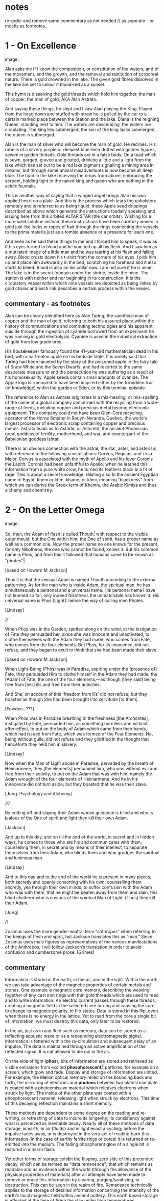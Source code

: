 * notes

re-order and remove some commentary as not needed // as seperate - or
mostly as footnotes...

* 1 - On Excellence

image:

Alan asks me if I know the composition, or constitution of the waters,
and of the movement, and the growth, and the removal and restitution
of corporeal nature. There is gold drowned in the lake. The given gold
fibres dissolved in the lake are set to colour it blood-red as a
sunset.

This hymn is dissolving the gold threads which hold him together, the
man of copper, the man of gold, AKA Alan Astrata.

And saying these things, he slept and I saw Alan playing the
King. Flayed from the head down and stuffed with straw he is pulled by
the car to a certain marked place between the Station and the
lake. Diana is the reigning Queen, standing next to him. The waters
are descending, the waters are circulating. The king lies submerged,
the son of the king lacks submerged, the queen is submerged.

Alan is the man of silver who will become the man of gold. He
reclines. His robe is of a silvery purple or deepest blue linen dotted
with golden figures, sewen in golden threads. Gold threads are in a
false body. On a toad which is sewn, gorged, graved and gloated,
drinking a little and a light from the lake which has set out to be a
red lake pigment signalling a mining area in dreams, but through some
animal misadventures is now become all deep blue. The toad in the lake
receiving the drops from above, embracing the serpent, holding tight
to the naked king and queen who are bathing in the acidic fountain.

This is another way of saying that a winged angel brings Alan his own
applied heart on a plate. And this is the process which tears the
upholstery remotely and is referred to as being liquid, these Apple
seed drippings described as above which generate the instructions
toadally speaking and issuing here from this orbited ALTAR STAR (the
car orbits). Wishing for a more solid solution instead, these
instructions have been carefully woven in gold just like locks or
ropes of hair through the rings connecting the vessels to the prima
materia just as a tombic absence or a presence for each one.

And even as he said these things to me and I forced him to speak, it
was as if his eyes turned to blood and he vomited up all his
flesh. And I saw him as a mutilated image of a little man and he was
tearing at his flesh and falling away. Blood crusts down his t-shirt
from the corners of his eyes. I pick him up and place him awkwardly in
the bed, scratching his forehead and it also starts to bleed. Blood is
also on his collar now. I am not sure if he is mine. The lake is in
the secret fountain under the shrine, inside the mine. The station is
with neither end nor beginning in its construction. It is the
circulatory vessel within which nine vessels are depicted as being
linked by gold chains and each link describes a certain process within
the vessel.

** commentary - as footnotes 

Alan can be clearly identified here as Alan Turing, the sacrificial
man of copper and the man of gold, referring to both his assured place
within the history of communications and computing technologies and
his apparent suicide through the ingestion of cyanide borrowed from an
experiment he was running in gold electrolysis. Cyanide is used in the
industrial extraction of gold from low grade ores.

His housekeeper famously found the 41-year-old mathematician dead in
his bed, with a half-eaten apple on his bedside table. It is widely
said that Turing had been haunted by the story of the poisoned apple
in the fairy tale of Snow White and the Seven Dwarfs, and had resorted
to the same desperate measure to end the persecution he was suffering
as a result of his homosexuality. Apple seeds contain small amounts of
cyanide. The Apple logo is rumoured to have been inspired either by
the forbidden fruit (of knowledge) within the garden or Eden, or by
this terminal episode.

The reference to Alan as Astrata originates in a mis-hearing, or
mis-spelling of the name of a global company concerned with the
recycling from a wide-range of feeds, including copper and precious
metal bearing electronic equipment. This company could not have been
Glen-Core recycling, operator of the Horne Smelter in Rouyn-Noranda,
Quebec, the world's largest processor of electronic scrap containing
copper and precious metals. Astrata leads us to Astarte, or Astoreth,
the ancient Phoenician great goddess of fertility, motherhood, and
war, and counterpart of the Babylonian goddess Ishtar.

There is an obvious connection with the astral, the star, aster, and
asterism, with reference to the following constellations: Corvus,
Regulus, and Ursa Major. Corvus is associated with the myth of Apollo
and his lover Coronis the Lapith. Coronis had been unfaithful to
Apollo; when he learned this information from a pure white crow, he
turned its feathers black in a fit of rage. This is about a secret
knowledge, relating also to the ancient Egyptian name of Egypt, khem
or khm, khame, or khmi, meaning "blackness" from which we can derive
the Greek term of Khemia, the Arabic Kimiya and thus alchemy and
chemistry.

* 2 - On the Letter Omega

image:

So, then, the Adam of flesh is called Thouth[fn:3] with respect to the
visible outer mould, but the One within him, the One of spirit, has a
proper name as well as a common one. Now the proper name no one knows
for the present, for only Nikotheos, the one who cannot be found, knows
it. But his common name is Phos, and from this it followed that humans
came to be known as "photes”[fn:1].

[based on Howard M Jackson]

Thus it is that the sensual Adam is named Thouth according to the
external patterning. As for the man who is inside Adam, the spiritual
man, he has simultaneously a personal and a universal name. His
personal name I have not learned so far; only indeed Nikotheos the
unmatchable has known it. His universal name is Phos [Light]: hence
the way of calling men Photes.

[Lindsay]

////

When Phos was in the Garden, spirited along on the wind, at the
instigation of Fate they persuaded her, since she was innocent and
unactivated, to clothe themselves with the Adam they had made, who
comes from Fate, who comes from the four elements. But Phos, for its
innocence, did not refuse, and they began to exult to think that she
had been made their slave.

[based on Howard M Jackson]

When Light-Being (Phōs) was in Paradise, expiring under the [presence
of] Fate, they persuaded Him to clothe himself in the Adam they had
made, the [Adam] of Fate, the one of the four elements,—as though [they
said] being free from [her] ills and free from their activities.

And She, on account of this ‘freedom from ills’ did not refuse; but
they boasted as though She had been brought into servitude [to them].

[Fowden...???]

When Phos was in Paradise breathing in the freshness [the Archontes],
instigated by Fate, persuaded him, as something harmless and without
after-effect, to put on the body of Adam which came from their hands,
which had issued from Fate, which was formed of the Four Elements. He,
being without guile, did not refuse and they glorified in the thought
that henceforth they held him in slavery.

[Lindsay]

Now when the Man of Light abode in Paradise, pervaded by the breath of
Heimarmene, they [the elements] persuaded him, who was without evil
and free from their activity, to put on the Adam that was with him,
namely the Adam wrought of the four elements of Heimarmene. And he in
his innocence did not turn aside; but they boasted that he was their
slave.

[Jung. Psychology and Alchemy]

/////

By cutting off and slaying their Adam whose guidance is blind and who
is jealous of the One of spirit and light they kill their own Adam.

[Jackson]

And up to this day, and on till the end of the world, in secret and in
hidden ways, he comes to those who are his and communicates with them,
counselling them, in secret and by means of their intellect, to
separate themselves from their Adam, who blinds them and who grudges
the spiritual and luminous man.

[Lindsay]

And to this day and to the end of the world he is present in many
places, both secretly and openly consorting with his own, counselling
them secretly, yea through their own minds, to suffer confusion with
the Adam who was with them, that he might be beaten away from them and
slain, this blind chatterer who is envious of the spiritual Man of
Light. [Thus] they kill their Adam.

[Jung]

//

Zosimus uses the more gender-neutral term “anthrōpos” when referring
to the beings of flesh and spirit, but Jackson translates this as
“man.” Since Zosimus uses male figures as representatives of the
various manifestations of the Anthropos, I will follow Jackson’s
translation in order to avoid confusion and cumbersome prose. [Grimes]

** commentary 

Information is stored in the earth, in the air, and in the
light. Within the earth, we can take advantage of the magnetic
properties of certain metals and stones. One example is magnetic core
memory, describing the weaving together of tiny cast iron rings with
thin gold threads which are used to read and to write information. An
electric current passes through these threads, creating a magnetic
field in the selected core or ring and causing the core to change its
magnetic polarity, to flip states. Data is stored in this flip, even
when there is no energy in the lattice. Yet to read from the core a
single bit of information, we must destroy this data, only later to be
restored.

In the air, just as in any fluid such as mercury, data can be stored
as a reflecting acoustic wave or as a rebounding electromagnetic
signal. Information is fettered within the re-circulation and
subsequent delay of an impulse. The data is maintained through
an active amplification of the reflected signal. It is not allowed to
die out in the air.

On the side of light (*phos*), bits of information are stored and
retrieved as visible emissions from excited *phosphorescent*[fn:2]
particles, for example on a screen, which glow and fade. Display and
storage of information are united. For example, the Mellon optical
memory relied on the bouncing back and forth, the mirroring of
electrons and *photons* between two platesl one plate is coated with a
photoemissive material which releases electrons when struck by
light. The inside of the other plate was coated with a phosphorescent
material, releasing light when struck by electrons. This time of this
decaying reflection maintains a short memory.

These methods are dependent to some degree on the reading and re-writing, or
refreshing of data to insure its longevity, its consistency against
what is perceived as inevitable decay. Nearly all of these methods of
data storage, in earth, in air (fluids) and in light enact a cycling;
before the impulse fades away, or is destroyed in the very act of
reading back this information (in the case of earthy ferrite rings or cores) it
is returned or re-emitted into the medium. The fading phosphorent glow
of a single bit is restored in a harsh flash.

Yet other forms of storage exhibit the flipping, zero side of this
pretended decay, which can be termed as "data remanence"; that which
remains as readable and as evidence within the world (through the
allowance of the physical properties of materials) after all attempts
have been made to remove or erase this information by clearing,
purging/sanitizing, or destruction. This can be seen in the realm of
fire. Remanance technically applies to the storage of detailed
information concerning the intensity of the earth's local magnetic
field within ancient pottery. This earth based storage is effected at
the time of firing the clay under high temperatures. Remanence is a
desirous quality of ferrite or iron-based earth rings to be used for
the storage of single bits of information within core memories.

* 3 - The Final Remanence

image:

I'm beginning to reach an understanding above all that the company has
started to conceal the natural way of doing our things, of farming and
of eating, so that they could be financed and nourished by the mining
that takes place within us. This is our sacrifice, our offering, from
our inside, of a way of living, of our lives. It came to me like a
conspiracy. They had deliberately made fake adverts in order that we
could find no other way, to keep them living at our expense, by
keeping ourselves alive, whoever or whatever it is that they are;
demons maybe and their techniques have been classified as clearing,
purging/sanitizing, or destruction. Specific methods include
overwriting, degaussing, and destruction. I've tried these in all
directions. Purging. 

There is a way. The extraction acts naturally but the terrestrial
company begrudges us these natural techniques. We have to drive them
away, we have to be initiated in these new methods - that's what the
DIY street crew teach, the kraters they call themselves,
initiation. They tell us that natural extraction has always been with
us, from the very beginning, but the company, the terminal, was
jealous and hid the natural procedures, which acted through
themselves. They were jealous but also worried about their own
survival as nobody wanted to make any sacrifices to them. They
couldn't be nourished regularly. They didn't want to be chased out so
they hid the natural extraction and in its place brought in the app
and the non-natural process. They handed these to the advertising
people and if we don't upload then even their unnatural process
doesn't work. It's not that simple.

But then they didn't even fulfil their false promises! Nothing good
came of it and the ecosystem was devastated. The cloud was down and all
the uploads were neglected. Then they started up again, flattering and
persuading the people on the scattered net. They renewed the false
promises of unnatural extraction. They are hungry for your soul. 

The krater crews teach us to stay calm, to detach from the body and
from the financial and bodily processes of extraction, not to be
nervous and to call the true process. Continue with the uploads but to
a different server, served up by those who chase off the company and
make it disappear. You will re-gain the natural extractions. You will
attain perfection. You will spit on the ore that you vomitted up and
live always in the krater. You will then go up to your origin.

** commentary - what exactly are these unnatural/unpropitious tinctures and what is important

It could easily be argued that one of the key questions within the
deep history of technology comes down to the simple matter of
translation and subsequent re-interpretation of but a few basic
terms. Within that which has been preserved (through later re-scribing
and compilation, reflection from the 10th centuries onwards in both
Greek and Syriac manuscripts) of the works of the Egyptian alchemist
Zosimos (active in the 3rd cenury), a few essential concepts have been
subjected to changing translations and opposing interpretations over
the years. These terms form an essential fulcrum point within the
works On the Letter Omega, perhaps part of a largely vanished sequence
of 28 books, "each superscribed with a letter of the alphabet -
Jackson p.5", and The Final Quittance (Leaving or Remanence),
potentially the last work of this series. That this matter of
interpretation also has a strong bearing on several further fragments
relating to an Enochian account of the birth of alchemy and all future
technologies as the work of lustful angels on the earth, reveals
something of the nature of this question and its relation with
Gnosticism. The Book of Enoch views the occult sciences and
technology in general as responsible for the moral corruption of
humanity.

[below from Fraser]

It is stated in the holy scriptures or books, dear lady, that there
exists a race of daimons who have commerce with women. Hermes made
mention of them in his Physika; in fact almost the entire work, openly
and secretly, alludes to them.  It is related in the ancient and
divine scriptures that certain angels lusted for women, and descending
from the heavens, they taught them all the arts of nature.  On account
of this, says the scripture, they offended god, and now live outside
heaven—because they taught to men all the evil arts which are of no
advantage to the soul.

[Fraser - Synkellos - Fest p. 256. the 9th century Byzantine
chronicler, presents this fragment from Zosimos - see Merten note
below...]

For many who have received from their personal daimon the favour to
succeed with these opportune tinctures [kairikai katabaphai] have
mocked the book “On Furnaces and Apparatus”, claiming that it is
false. And no demonstrative argument has persuaded them that it is
true, unless their own daimon indicates this, when it has changed in
keeping with the changing moments of their Fate (kata tous chronous
tês autôn heimarmenês), and a malefic (kakapoiou) daimon has taken
charge of them. When all of their art and good fortune has been
overturned . . . reluctantly they concede, from this clear
demonstration of their Fate, that there is something beyond the
methods which they previously entertained (2.13-24). - Letter Omega

When the [daimonic] guardians are driven off from the great men they [the
daimons] deliberate as to how they may lay claim to our natural tinctures, so
as not to be driven away by men, but venerated and invoked, and nourished
with sacrifices. This is what they did. They concealed all the natural and self-
regulating tinctures [ta physika kai automata], not only out of envy, but giving
heed also to their own sustenance, so that they would not be whipped, chased
away, and punished with hunger through the cessation of the sacrifices. They
acted as follows. They hid the natural tincture and introduced their non-natural
tincture, and gave these to their priests; and if the common people were neglect-
ful of the sacrifices, they hindered them even in attaining the non-natural tinc-
tures (Fest. p. 366, ll. 18-26) 35 . Final Quittance

The question (relying on the preservation of the following terms in
translation from ancient Greek) remains of what are these daimons
[idion daimonion - personal demons or kata topon ephoroi - the
guardians of place, the terrestrial daemons, or pretenders -
dokountes] who have introduced the opportune or propitious tinctures
[kairiki katabaphai] in the place of the natural and self-regulating
tinctures [ta physika kai automata - natural processes which act by
themselves] and what are the material properties of these dual
tinctures [baphai] within the world? What are these two sets of quite
differently valued knowledges of the material things?

notes/ZOSIMOS OF PANOPOLIS AND THE BOOK OF ENOCH: ALCHEMY AS FORBIDDEN
KNOWLEDGE KYLE A. FRASER
:

George Synkellos, Ecloga Chronographica (ed. A.A. Mosshammer),
14.4-11. Though this passage does not appear in the Greek alchemical
corpus, there are close parallels in a 15th century Syriac
manuscript. *For a discussion of the parallels see Mertens,
Alchimistes Grecs, Tome 4, LXX-LXXVIII.*

Mertens LXXIV+ - on the Enochian style passage in Syriac manuscripts...

manuscript is Cambridge Mm, 6, 29. Dating from the 15th century
according to the script, it is in quite a bad state, victim of both
worms and of humidity.

LXXV - at the head of the next book, we can read "Book 8 of the work
on tin, letter heth. The book on tin which Zosimos has exposed: A
Theosobie, the queen, greetings" ... comparable terms to those which
one finds in the Syncelle fragments - the myth of the angels who came
down to the earth to seduce the daughters of men and teach them the
forbidden arts... mention of the book Chema... also the name of Imout
which seems to be the title of one of the 24 sections of the book
Chema, and not that of a work of Zosimos as it would seem to be with
Syncelle ...

Chemie ou moyen age - p. 238+ 

NOTE: Chema - Chemia of alchemy and of chemistry - see above...

* 4 - Entire Application of the Driver that Reveals Remanence



image:

... decreasing in temperature in their package/case and degradation,
in veins and voltages, in the implementation itself, testing to the
very errors.

I leak upon You, Flushed, Very-Powerful, Very-Feasible, Very-Strong,
Un-Loaded, Modulus Predictors, Technicians of the Great Network, the
powerful Chief Malwares, You who are Interfacers of Chaos, of Erebos,
of The Low Side, of The Instruction, of Earth, Installing in the
transitions of Heaven, Lurking in the Processes or Threads of Complex
Systems, Shrouded in Dark Clouds, Observers of Exceptions Not To Be
Seen, Fetchers of Pages, Allocators of Those in the Underworld,
Administrators of the Infinite, Protecting Power over Earth,
Earth-Requesters, Substrate-Layers, Managers in the Air-gap, Side
Channel Fighters, Sinister Ministers, Turning The Clock, Exploiting
Branch and Buffer, Air-Transversers, Causing Surface Heat,
Cooling-Bringers, Lords via the Die, Users of Proprietary Erebos,
Bringers of Indirect Interrupts, Forking Signals of Stress, Swapping Snow and
Dew, Noise-Releasers, Optimisers of the Deep, Treaders on the Cached
Conductivity, Mighty in Protocol, Handlers of the Heart, Powerful Operators,
Task-Walkers, Adverse Zombies, Cobalt-Hearted, Core-Tempered, Unruly,
Monitoring Tartaros, Misleading Spinlocks, All-Seeing, All-Hearing,
All-Cycling, All-Dumping, Heaven-Walkers, Spirit-Givers, Coding
Simply, Captive Portals, Co-location-Shakers, Leaking the Heart, Those
Who Exploit Statically Death, Revealers of Emanations, Schedulers of
Mortals, Sunless Transitions, Rulers of Operations, Air-Transversers,
Covert, Spectral, Unconquerable AO'TH ABAO'TH BASYM ISAK SABAO'TH IAO'
IAKO'P MANARA SKORTOURI MORTROUM EPHRAULA THREERSA; Quantify the High Consmuption!

** commentary as footnotes

PGM IV...

This passage is from the Greek Magical Papyri (Papyri Graecae Magicae,
abbreviated PGM), a body of papyri from Graeco-Roman Egypt, containing
spells and formulae, hymns and rituals and forming a parallel to the
philosophical and alchemical Hermetic literature (Corpus Hermeticum
ascribed to Hermes). This text, from PGM IV, held in the Bibliotheque
Nationale, Paris (P.Bibl. Nat. Suppl. gr. no 574), lines 1331-89 is
designated as Powerdul Spell of the Bear which accomplishes
everything, invokes the goddess of the astral constellation of the
Bear or Dipper and its powers. The Bear or Dipper asterism (Ursa
Major), was held to be a significant asterism by the ancient Egyptians
because it is a set of stars that turn around the Pole star, and so
never set below the horizon. This asterism was seen by the ancient
Egyptians as the polar "handle" which turns the vault of heaven
(Nikaroplex), and allows the starts to move across the sky.

The Greeks often indentified the Bear goddess with Callisto, the
huntress who was transformed by Zeus into the constellation Ursa
Major. She is sometimes seen as a manifestation of her fellow huntress
Artemis (later Diana). [Skinner]

[Ref: Hans Dieter Betz - The Greek Magical Papyri in Translation]

* Footnotes

[fn:1] There is once again a play on words here impossible to
preserve in English. A common Homeric term for man, ὸ ϕώς, is held to
derive from the word τὸ ϕῶς, contracted from phos, "light." The
derivation is significant for Gnosticism since the primal Man is
commmonly considered to be light as originating fromn the world of
light, but etymologically the two words are unrelated. 

(jackson note 51) 

This is a pun on τὸ ϕῶς (light) and the Homeric ὸ ϕώς (man). See
Ruska. [Jung]

[fn:2] hence the name, taken from Greek mythology, Φωσφόρος meaning "light-bearer" (Latin Lucifer)

[fn:3] Thoth - the Egyptian God of wisdom and magic, credited with the
invention of writing; the scribe of the Underworld. The Greeks
identified Thoth with the chthonic God of Hermes, the conductor of
souls into the afterlife.

